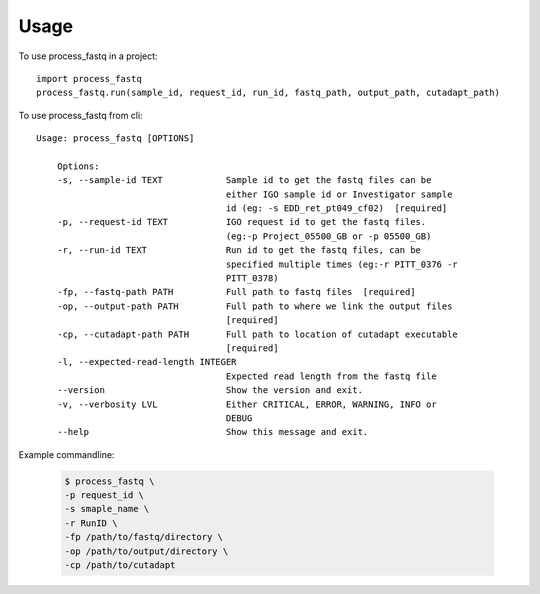 =====
Usage
=====

To use process_fastq in a project::

    import process_fastq
    process_fastq.run(sample_id, request_id, run_id, fastq_path, output_path, cutadapt_path)

To use process_fastq from cli::

    Usage: process_fastq [OPTIONS]

        Options:
        -s, --sample-id TEXT            Sample id to get the fastq files can be
                                        either IGO sample id or Investigator sample
                                        id (eg: -s EDD_ret_pt049_cf02)  [required]
        -p, --request-id TEXT           IGO request id to get the fastq files.
                                        (eg:-p Project_05500_GB or -p 05500_GB)
        -r, --run-id TEXT               Run id to get the fastq files, can be
                                        specified multiple times (eg:-r PITT_0376 -r
                                        PITT_0378)
        -fp, --fastq-path PATH          Full path to fastq files  [required]
        -op, --output-path PATH         Full path to where we link the output files
                                        [required]
        -cp, --cutadapt-path PATH       Full path to location of cutadapt executable
                                        [required]
        -l, --expected-read-length INTEGER
                                        Expected read length from the fastq file
        --version                       Show the version and exit.
        -v, --verbosity LVL             Either CRITICAL, ERROR, WARNING, INFO or
                                        DEBUG
        --help                          Show this message and exit.

Example commandline:

    .. code-block:: console
    
       $ process_fastq \
       -p request_id \
       -s smaple_name \
       -r RunID \
       -fp /path/to/fastq/directory \
       -op /path/to/output/directory \
       -cp /path/to/cutadapt
    
    .. code
